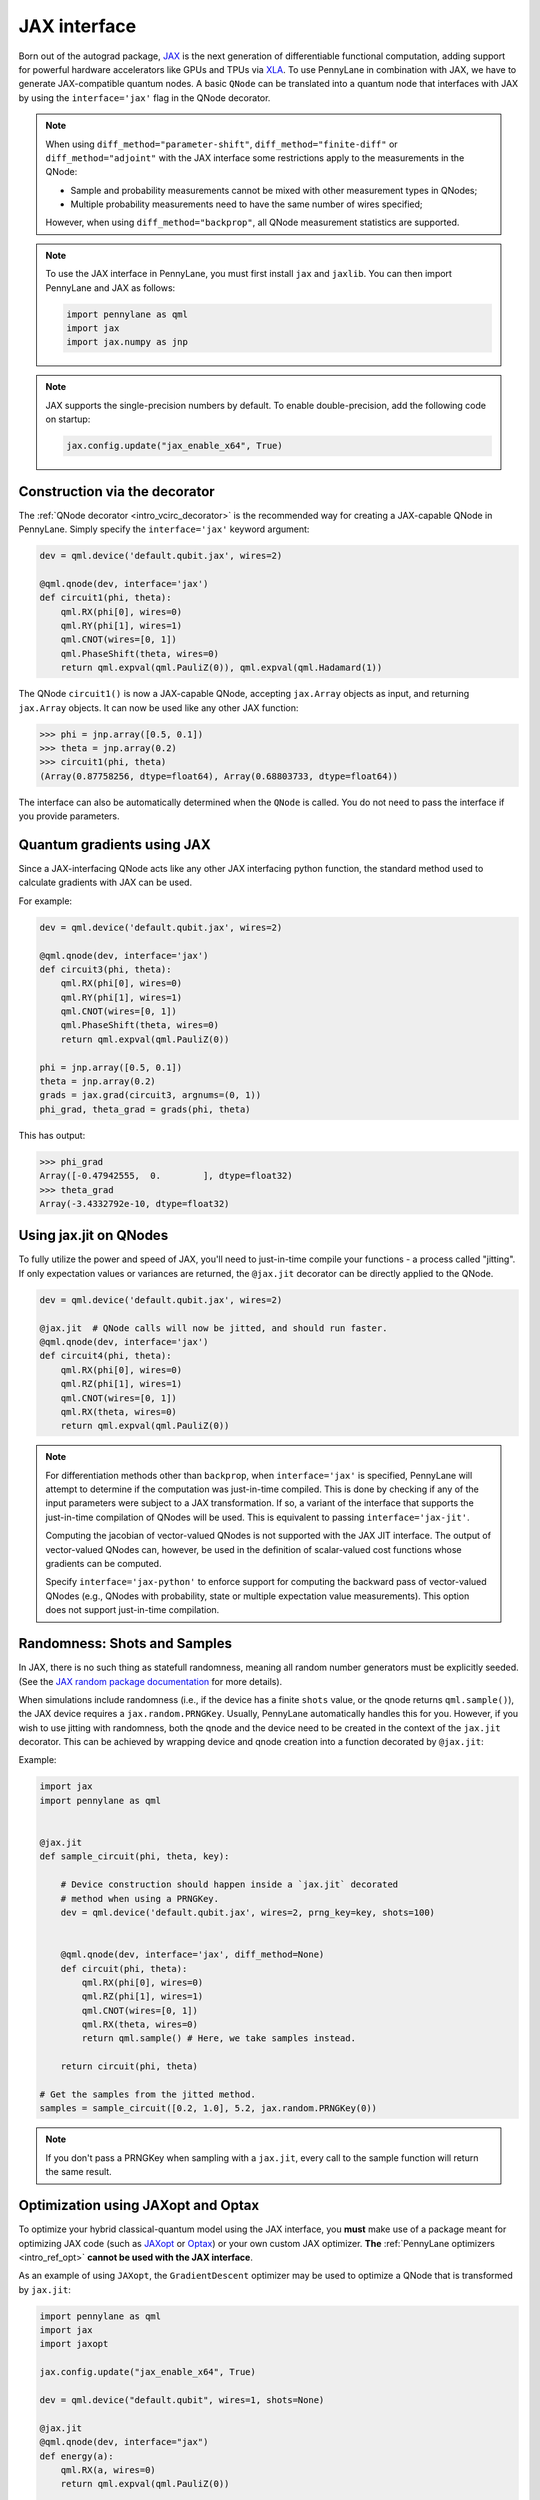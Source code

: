 .. _jax_interf:

JAX interface
=================

Born out of the autograd package, `JAX <https://jax.readthedocs.io/en/latest/index.html>`_ is the
next generation of differentiable functional computation, adding support for powerful hardware
accelerators like GPUs and TPUs via `XLA <https://www.tensorflow.org/xla>`_. To use
PennyLane in combination with JAX, we have to generate JAX-compatible quantum nodes. A basic
``QNode`` can be translated into a quantum node that interfaces with JAX by using the
``interface='jax'`` flag in the QNode decorator.


.. note::

    When using ``diff_method="parameter-shift"``, ``diff_method="finite-diff"``
    or ``diff_method="adjoint"`` with the JAX interface some restrictions apply to
    the measurements in the QNode:

    * Sample and probability measurements cannot be mixed with other measurement
      types in QNodes;
    * Multiple probability measurements need to have the same number of wires
      specified;

    However, when using ``diff_method="backprop"``, all QNode measurement statistics
    are supported.

.. note::

    To use the JAX interface in PennyLane, you must first
    install ``jax`` and ``jaxlib``. You can then import PennyLane and JAX as follows:

    .. code::

        import pennylane as qml
        import jax
        import jax.numpy as jnp

.. note::

    JAX supports the single-precision numbers by default. To enable
    double-precision, add the following code on startup:

    .. code-block:: python

        jax.config.update("jax_enable_x64", True)


Construction via the decorator
------------------------------

The :ref:`QNode decorator <intro_vcirc_decorator>` is the recommended way for creating
a JAX-capable QNode in PennyLane. Simply specify the ``interface='jax'`` keyword argument:

.. code-block:: python

    dev = qml.device('default.qubit.jax', wires=2)

    @qml.qnode(dev, interface='jax')
    def circuit1(phi, theta):
        qml.RX(phi[0], wires=0)
        qml.RY(phi[1], wires=1)
        qml.CNOT(wires=[0, 1])
        qml.PhaseShift(theta, wires=0)
        return qml.expval(qml.PauliZ(0)), qml.expval(qml.Hadamard(1))

The QNode ``circuit1()`` is now a JAX-capable QNode, accepting ``jax.Array`` objects
as input, and returning ``jax.Array`` objects. It can now be used like any other JAX function:

>>> phi = jnp.array([0.5, 0.1])
>>> theta = jnp.array(0.2)
>>> circuit1(phi, theta)
(Array(0.87758256, dtype=float64), Array(0.68803733, dtype=float64))

The interface can also be automatically determined when the ``QNode`` is called. You do not need to pass the interface
if you provide parameters.

Quantum gradients using JAX
---------------------------

Since a JAX-interfacing QNode acts like any other JAX interfacing python function,
the standard method used to calculate gradients with JAX can be used.

For example:

.. code-block:: python

    dev = qml.device('default.qubit.jax', wires=2)

    @qml.qnode(dev, interface='jax')
    def circuit3(phi, theta):
        qml.RX(phi[0], wires=0)
        qml.RY(phi[1], wires=1)
        qml.CNOT(wires=[0, 1])
        qml.PhaseShift(theta, wires=0)
        return qml.expval(qml.PauliZ(0))

    phi = jnp.array([0.5, 0.1])
    theta = jnp.array(0.2)
    grads = jax.grad(circuit3, argnums=(0, 1))
    phi_grad, theta_grad = grads(phi, theta)

This has output:

>>> phi_grad
Array([-0.47942555,  0.        ], dtype=float32)
>>> theta_grad
Array(-3.4332792e-10, dtype=float32)


.. _jax_jit:

Using jax.jit on QNodes
-----------------------

To fully utilize the power and speed of JAX, you'll need to just-in-time compile your functions - a
process called "jitting". If only expectation values or variances are returned,
the ``@jax.jit`` decorator can be directly applied to the QNode.

.. code-block:: python

    dev = qml.device('default.qubit.jax', wires=2)

    @jax.jit  # QNode calls will now be jitted, and should run faster.
    @qml.qnode(dev, interface='jax')
    def circuit4(phi, theta):
        qml.RX(phi[0], wires=0)
        qml.RZ(phi[1], wires=1)
        qml.CNOT(wires=[0, 1])
        qml.RX(theta, wires=0)
        return qml.expval(qml.PauliZ(0))

.. note::

    For differentiation methods other than ``backprop``, when
    ``interface='jax'`` is specified, PennyLane will attempt to determine if
    the computation was just-in-time compiled. This is done by checking if any
    of the input parameters were subject to a JAX transformation. If so, a
    variant of the interface that supports the just-in-time compilation of
    QNodes will be used. This is equivalent to passing ``interface='jax-jit'``.

    Computing the jacobian of vector-valued QNodes is not supported with the
    JAX JIT interface. The output of vector-valued QNodes can, however, be used
    in the definition of scalar-valued cost functions whose gradients can be
    computed.

    Specify ``interface='jax-python'`` to enforce support for computing the
    backward pass of vector-valued QNodes (e.g., QNodes with probability, state
    or multiple expectation value measurements). This option does not support
    just-in-time compilation.


Randomness: Shots and Samples
-----------------------------
In JAX, there is no such thing as statefull randomness, meaning all random number generators must be
explicitly seeded. (See the `JAX random package documentation
<https://jax.readthedocs.io/en/latest/jax.random.html?highlight=random#module-jax.random>`_ for more
details).

When simulations include randomness (i.e., if the device has a finite ``shots`` value, or the qnode
returns ``qml.sample()``), the JAX device requires a ``jax.random.PRNGKey``. Usually, PennyLane
automatically handles this for you. However, if you wish to use jitting with randomness, both the
qnode and the device need to be created in the context of the ``jax.jit`` decorator. This can be
achieved by wrapping device and qnode creation into a function decorated by ``@jax.jit``:

Example:

.. code-block:: python

    import jax
    import pennylane as qml


    @jax.jit
    def sample_circuit(phi, theta, key):

        # Device construction should happen inside a `jax.jit` decorated
        # method when using a PRNGKey.
        dev = qml.device('default.qubit.jax', wires=2, prng_key=key, shots=100)


        @qml.qnode(dev, interface='jax', diff_method=None)
        def circuit(phi, theta):
            qml.RX(phi[0], wires=0)
            qml.RZ(phi[1], wires=1)
            qml.CNOT(wires=[0, 1])
            qml.RX(theta, wires=0)
            return qml.sample() # Here, we take samples instead.

        return circuit(phi, theta)

    # Get the samples from the jitted method.
    samples = sample_circuit([0.2, 1.0], 5.2, jax.random.PRNGKey(0))

.. note::

    If you don't pass a PRNGKey when sampling with a ``jax.jit``, every call to the sample function
    will return the same result.

.. _jax_optimize:

Optimization using JAXopt and Optax
-----------------------------------

To optimize your hybrid classical-quantum model using the JAX interface, you
**must** make use of a package meant for optimizing JAX code (such as `JAXopt
<https://jaxopt.github.io/stable/>`_ or `Optax
<https://optax.readthedocs.io/en/latest/>`_) or your own custom JAX optimizer.
**The** :ref:`PennyLane optimizers <intro_ref_opt>` **cannot be used with the
JAX interface**.

As an example of using ``JAXopt``, the ``GradientDescent`` optimizer may be
used to optimize a QNode that is transformed by ``jax.jit``:

.. code-block:: python

    import pennylane as qml
    import jax
    import jaxopt

    jax.config.update("jax_enable_x64", True)

    dev = qml.device("default.qubit", wires=1, shots=None)

    @jax.jit
    @qml.qnode(dev, interface="jax")
    def energy(a):
        qml.RX(a, wires=0)
        return qml.expval(qml.PauliZ(0))

    gd = jaxopt.GradientDescent(energy, maxiter=5)

    res = gd.run(0.5)
    optimized_params = res.params

>>> optimized_params
Array(3.1415861, dtype=float64, weak_type=True)

Alternatively, optimizers from ``Optax`` may also be used to optimize the same
QNode:

.. code-block:: python

    import pennylane as qml
    from jax import numpy as jnp
    import jax
    import optax

    learning_rate = 0.15

    dev = qml.device("default.qubit", wires=1, shots=None)

    @jax.jit
    @qml.qnode(dev, interface="jax")
    def energy(a):
        qml.RX(a, wires=0)
        return qml.expval(qml.PauliZ(0))

    optimizer = optax.adam(learning_rate)

    params = jnp.array(0.5)
    opt_state = optimizer.init(params)

    for _ in range(200):
        grads = jax.grad(energy)(params)
        updates, opt_state = optimizer.update(grads, opt_state)
        params = optax.apply_updates(params, updates)

>>> params
Array(3.14159111, dtype=float64)
